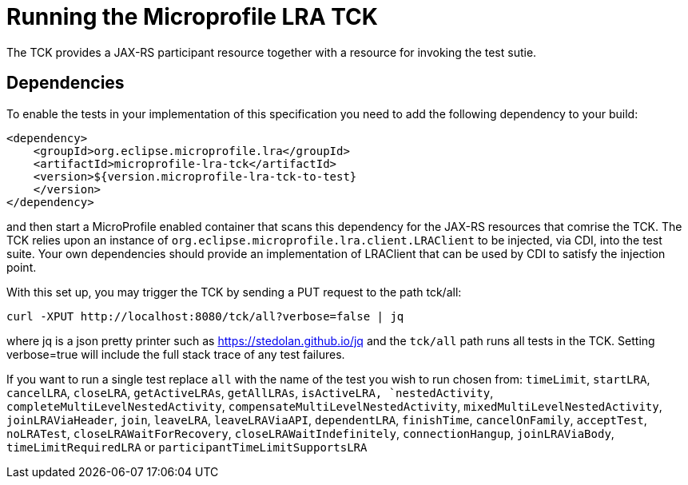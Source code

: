 //   Copyright (c) 2018 Contributors to the Eclipse Foundation
// 
//    Licensed under the Apache License, Version 2.0 (the "License");
//    you may not use this file except in compliance with the License.
//    You may obtain a copy of the License at
// 
//        http://www.apache.org/licenses/LICENSE-2.0
// 
//    Unless required by applicable law or agreed to in writing, software
//    distributed under the License is distributed on an "AS IS" BASIS,
//    WITHOUT WARRANTIES OR CONDITIONS OF ANY KIND, either express or implied.
//    See the License for the specific language governing permissions and
//    limitations under the License.

= Running the Microprofile LRA TCK

The TCK provides a JAX-RS participant resource together with a resource for invoking the test sutie.

== Dependencies

To enable the tests in your implementation of this specification you need to add the
following dependency to your build:

[source, xml]
----
<dependency>
    <groupId>org.eclipse.microprofile.lra</groupId>
    <artifactId>microprofile-lra-tck</artifactId>
    <version>${version.microprofile-lra-tck-to-test}
    </version>
</dependency>
----

and then start a MicroProfile enabled container that scans this dependency for the JAX-RS resources
that comrise the TCK. The TCK relies upon an instance of `org.eclipse.microprofile.lra.client.LRAClient`
to be injected, via CDI, into the test suite. Your own dependencies should provide an implementation
of LRAClient that can be used by CDI to satisfy the injection point.

With this set up, you may trigger the TCK by sending a PUT request to the path tck/all:

    curl -XPUT http://localhost:8080/tck/all?verbose=false | jq

where jq is a json pretty printer such as https://stedolan.github.io/jq and the `tck/all` path runs
all tests in the TCK. Setting verbose=true will include the full stack trace of any test failures.

If you want to run a single test replace `all` with the name of the test you wish to run chosen from:
`timeLimit`, `startLRA`, `cancelLRA`, `closeLRA`, `getActiveLRAs`, `getAllLRAs`, `isActiveLRA,
`nestedActivity`, `completeMultiLevelNestedActivity`, `compensateMultiLevelNestedActivity`,
`mixedMultiLevelNestedActivity`, `joinLRAViaHeader`, `join`, `leaveLRA`, `leaveLRAViaAPI`,
`dependentLRA`, `finishTime`, `cancelOnFamily`, `acceptTest`, `noLRATest`, `closeLRAWaitForRecovery`,
`closeLRAWaitIndefinitely`, `connectionHangup`, `joinLRAViaBody`, `timeLimitRequiredLRA`
or `participantTimeLimitSupportsLRA`

